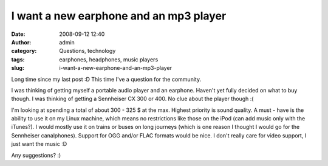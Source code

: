 I want a new earphone and an mp3 player
#######################################
:date: 2008-09-12 12:40
:author: admin
:category: Questions, technology
:tags: earphones, headphones, music players
:slug: i-want-a-new-earphone-and-an-mp3-player

Long time since my last post :D This time I've a question for the
community.

I was thinking of getting myself a portable audio player and an
earphone. Haven't yet fully decided on what to buy though. I was
thinking of getting a Sennheiser CX 300 or 400. No clue about the player
though :(

I'm looking at spending a total of about 300 - 325 $ at the max. Highest
priority is sound quality. A must - have is the ability to use it on my
Linux machine, which means no restrictions like those on the iPod (can
add music only with the iTunes?). I would mostly use it on trains or
buses on long journeys (which is one reason I thought I would go for the
Sennheiser canalphones). Support for OGG and/or FLAC formats would be
nice. I don't really care for video support, I just want the music :D

Any suggestions? :)
